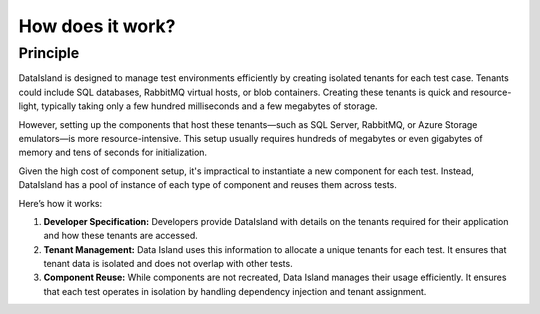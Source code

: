 How does it work?
=================

Principle
---------

DataIsland is designed to manage test environments efficiently by creating isolated tenants for each test case. Tenants could include SQL databases, RabbitMQ virtual hosts, or blob containers. Creating these tenants is quick and resource-light, typically taking only a few hundred milliseconds and a few megabytes of storage.

However, setting up the components that host these tenants—such as SQL Server, RabbitMQ, or Azure Storage emulators—is more resource-intensive. This setup usually requires hundreds of megabytes or even gigabytes of memory and tens of seconds for initialization.

Given the high cost of component setup, it's impractical to instantiate a new component for each test. Instead, DataIsland has a pool of instance of each type of component and reuses them across tests.

Here’s how it works:

#. **Developer Specification:** Developers provide DataIsland with details on the tenants required for their application and how these tenants are accessed.
#. **Tenant Management:** Data Island uses this information to allocate a unique tenants for each test. It ensures that tenant data is isolated and does not overlap with other tests.
#. **Component Reuse:** While components are not recreated, Data Island manages their usage efficiently. It ensures that each test operates in isolation by handling dependency injection and tenant assignment.

.. mermaid:: xunit-execution.mmd
